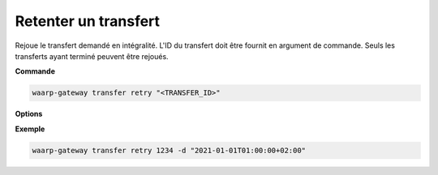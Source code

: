 =====================
Retenter un transfert
=====================

.. program:: waarp-gateway transfer retry

Rejoue le transfert demandé en intégralité. L'ID du transfert doit être fournit en
argument de commande. Seuls les transferts ayant terminé peuvent être rejoués.

**Commande**

.. code-block:: shell

   waarp-gateway transfer retry "<TRANSFER_ID>"

**Options**

.. option:: -d <DATE>, --date=<DATE>

   La date à laquelle le transfert redémarrera. Par défaut, le transfert
   redémarre immédiatement. La date doit être renseignée en suivant le format
   standard ISO 8601 tel qu'il est décrit dans la :rfc:`3339`.

**Exemple**

.. code-block:: shell

   waarp-gateway transfer retry 1234 -d "2021-01-01T01:00:00+02:00"

